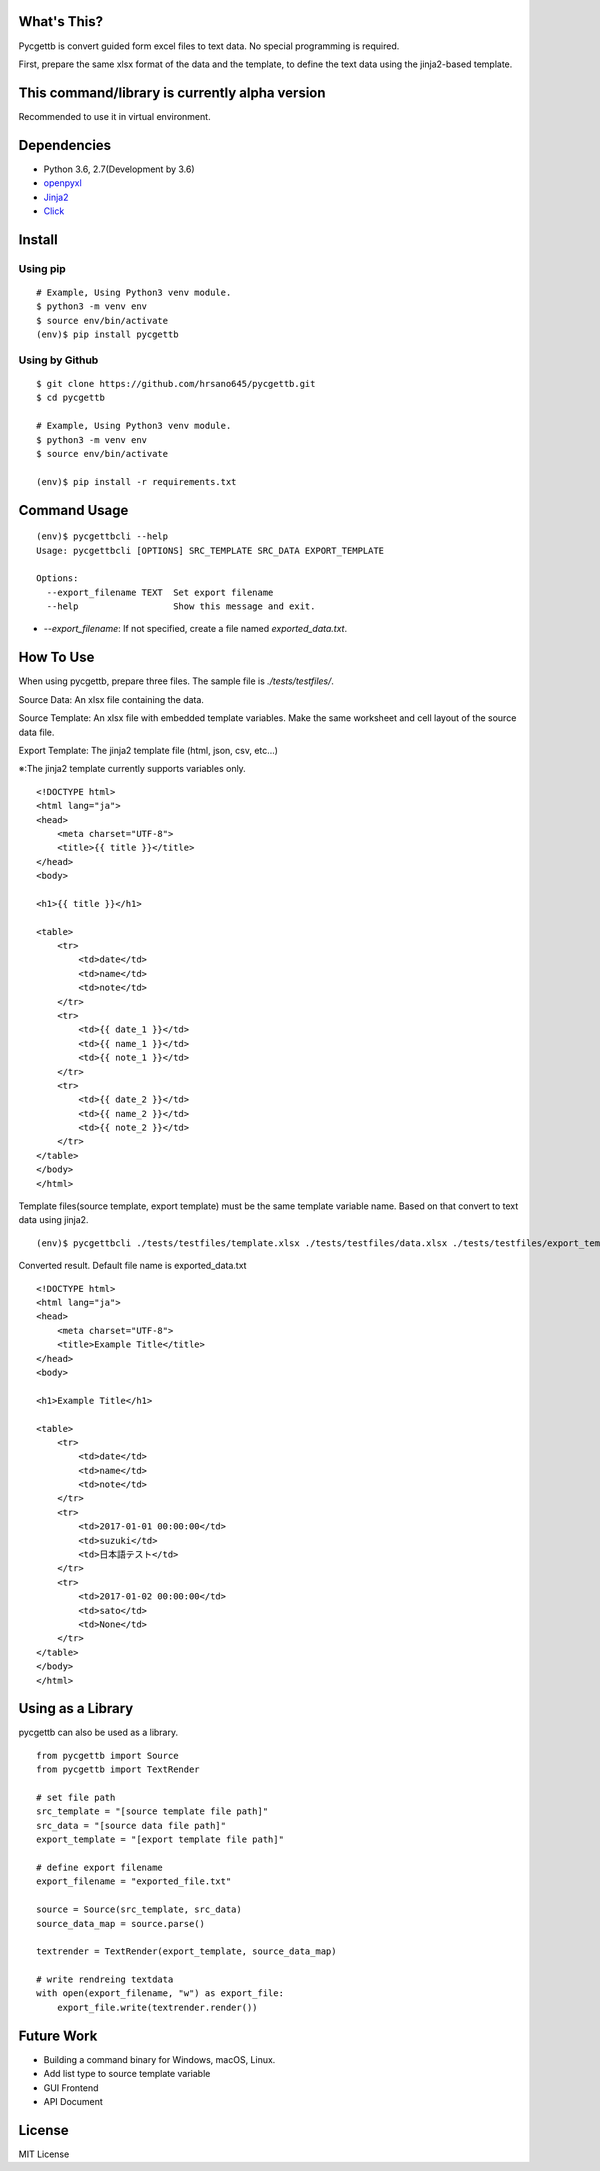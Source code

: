 What's This?
============
Pycgettb is convert guided form excel files to text data. No special programming is required.

First, prepare the same xlsx format of the data and the template, to define the text data using the jinja2-based template.

This command/library is currently alpha version
===============================================

Recommended to use it in virtual environment.

Dependencies
============

- Python 3.6, 2.7(Development by 3.6)
- `openpyxl <https://openpyxl.readthedocs.io/en/default/>`_
- `Jinja2 <http://jinja.pocoo.org/docs/2.9/>`_
- `Click <http://click.pocoo.org/5/>`_

Install
=======

Using pip
---------

::

    # Example, Using Python3 venv module.
    $ python3 -m venv env
    $ source env/bin/activate
    (env)$ pip install pycgettb

Using by Github
---------------

::

    $ git clone https://github.com/hrsano645/pycgettb.git
    $ cd pycgettb

    # Example, Using Python3 venv module.
    $ python3 -m venv env
    $ source env/bin/activate

    (env)$ pip install -r requirements.txt

Command Usage
=============

::

    (env)$ pycgettbcli --help
    Usage: pycgettbcli [OPTIONS] SRC_TEMPLATE SRC_DATA EXPORT_TEMPLATE

    Options:
      --export_filename TEXT  Set export filename
      --help                  Show this message and exit.


- `--export_filename`: If not specified, create a file named `exported_data.txt`.

How To Use
==========

When using pycgettb, prepare three files. The sample file is `./tests/testfiles/`.

Source Data: An xlsx file containing the data.

.. image:: https://github.com/hrsano645/pycgettb/blob/master/docs/img/example_data_img.png?raw=true
    :alt: source data file image

Source Template: An xlsx file with embedded template variables. Make the same worksheet and cell layout of the source data file.

.. image:: https://github.com/hrsano645/pycgettb/blob/master/docs/img/example_template_img.png?raw=true
    :alt:  source template file image

Export Template: The jinja2 template file (html, json, csv, etc...)

※:The jinja2 template currently supports variables only.

::

    <!DOCTYPE html>
    <html lang="ja">
    <head>
        <meta charset="UTF-8">
        <title>{{ title }}</title>
    </head>
    <body>

    <h1>{{ title }}</h1>

    <table>
        <tr>
            <td>date</td>
            <td>name</td>
            <td>note</td>
        </tr>
        <tr>
            <td>{{ date_1 }}</td>
            <td>{{ name_1 }}</td>
            <td>{{ note_1 }}</td>
        </tr>
        <tr>
            <td>{{ date_2 }}</td>
            <td>{{ name_2 }}</td>
            <td>{{ note_2 }}</td>
        </tr>
    </table>
    </body>
    </html>

Template files(source template, export template) must be the same template variable name. Based on that convert to text data using jinja2.

::

    (env)$ pycgettbcli ./tests/testfiles/template.xlsx ./tests/testfiles/data.xlsx ./tests/testfiles/export_template.html

Converted result. Default file name is exported_data.txt

::

    <!DOCTYPE html>
    <html lang="ja">
    <head>
        <meta charset="UTF-8">
        <title>Example Title</title>
    </head>
    <body>

    <h1>Example Title</h1>

    <table>
        <tr>
            <td>date</td>
            <td>name</td>
            <td>note</td>
        </tr>
        <tr>
            <td>2017-01-01 00:00:00</td>
            <td>suzuki</td>
            <td>日本語テスト</td>
        </tr>
        <tr>
            <td>2017-01-02 00:00:00</td>
            <td>sato</td>
            <td>None</td>
        </tr>
    </table>
    </body>
    </html>

Using as a Library
==================

pycgettb can also be used as a library.

::

    from pycgettb import Source
    from pycgettb import TextRender

    # set file path
    src_template = "[source template file path]"
    src_data = "[source data file path]"
    export_template = "[export template file path]"

    # define export filename
    export_filename = "exported_file.txt"

    source = Source(src_template, src_data)
    source_data_map = source.parse()

    textrender = TextRender(export_template, source_data_map)

    # write rendreing textdata
    with open(export_filename, "w") as export_file:
        export_file.write(textrender.render())

Future Work
===========

- Building a command binary for Windows, macOS, Linux.
- Add list type to source template variable
- GUI Frontend
- API Document

License
=======

MIT License



